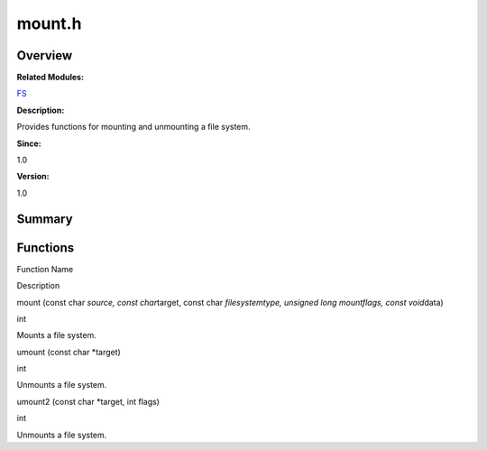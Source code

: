 mount.h
=======

**Overview**\ 
--------------

**Related Modules:**

`FS <fs.rst>`__

**Description:**

Provides functions for mounting and unmounting a file system.

**Since:**

1.0

**Version:**

1.0

**Summary**\ 
-------------

Functions
---------

.. raw:: html

   <table>

.. raw:: html

   <thead align="left">

.. raw:: html

   <tr id="row360039547084831">

.. raw:: html

   <th class="cellrowborder" valign="top" width="50%" id="mcps1.1.3.1.1">

.. raw:: html

   <p id="p2144973848084831">

Function Name

.. raw:: html

   </p>

.. raw:: html

   </th>

.. raw:: html

   <th class="cellrowborder" valign="top" width="50%" id="mcps1.1.3.1.2">

.. raw:: html

   <p id="p1764744959084831">

Description

.. raw:: html

   </p>

.. raw:: html

   </th>

.. raw:: html

   </tr>

.. raw:: html

   </thead>

.. raw:: html

   <tbody>

.. raw:: html

   <tr id="row183516001084831">

.. raw:: html

   <td class="cellrowborder" valign="top" width="50%" headers="mcps1.1.3.1.1 ">

.. raw:: html

   <p id="p1616066713084831">

mount (const char *source, const char*\ target, const char
*filesystemtype, unsigned long mountflags, const void*\ data)

.. raw:: html

   </p>

.. raw:: html

   </td>

.. raw:: html

   <td class="cellrowborder" valign="top" width="50%" headers="mcps1.1.3.1.2 ">

.. raw:: html

   <p id="p1969982428084831">

int

.. raw:: html

   </p>

.. raw:: html

   <p id="p1231014681084831">

Mounts a file system.

.. raw:: html

   </p>

.. raw:: html

   </td>

.. raw:: html

   </tr>

.. raw:: html

   <tr id="row570129409084831">

.. raw:: html

   <td class="cellrowborder" valign="top" width="50%" headers="mcps1.1.3.1.1 ">

.. raw:: html

   <p id="p1395679296084831">

umount (const char \*target)

.. raw:: html

   </p>

.. raw:: html

   </td>

.. raw:: html

   <td class="cellrowborder" valign="top" width="50%" headers="mcps1.1.3.1.2 ">

.. raw:: html

   <p id="p377772780084831">

int

.. raw:: html

   </p>

.. raw:: html

   <p id="p2049370354084831">

Unmounts a file system.

.. raw:: html

   </p>

.. raw:: html

   </td>

.. raw:: html

   </tr>

.. raw:: html

   <tr id="row679078840084831">

.. raw:: html

   <td class="cellrowborder" valign="top" width="50%" headers="mcps1.1.3.1.1 ">

.. raw:: html

   <p id="p1018837930084831">

umount2 (const char \*target, int flags)

.. raw:: html

   </p>

.. raw:: html

   </td>

.. raw:: html

   <td class="cellrowborder" valign="top" width="50%" headers="mcps1.1.3.1.2 ">

.. raw:: html

   <p id="p1418786361084831">

int

.. raw:: html

   </p>

.. raw:: html

   <p id="p582388988084831">

Unmounts a file system.

.. raw:: html

   </p>

.. raw:: html

   </td>

.. raw:: html

   </tr>

.. raw:: html

   </tbody>

.. raw:: html

   </table>
